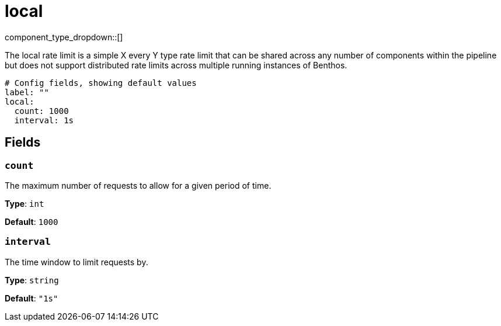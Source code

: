 = local
:type: rate_limit
:status: stable



////
     THIS FILE IS AUTOGENERATED!

     To make changes, edit the corresponding source file under:

     https://github.com/redpanda-data/connect/tree/main/internal/impl/<provider>.

     And:

     https://github.com/redpanda-data/connect/tree/main/cmd/tools/docs_gen/templates/plugin.adoc.tmpl
////

// © 2024 Redpanda Data Inc.


component_type_dropdown::[]


The local rate limit is a simple X every Y type rate limit that can be shared across any number of components within the pipeline but does not support distributed rate limits across multiple running instances of Benthos.

```yml
# Config fields, showing default values
label: ""
local:
  count: 1000
  interval: 1s
```

== Fields

=== `count`

The maximum number of requests to allow for a given period of time.


*Type*: `int`

*Default*: `1000`

=== `interval`

The time window to limit requests by.


*Type*: `string`

*Default*: `"1s"`


